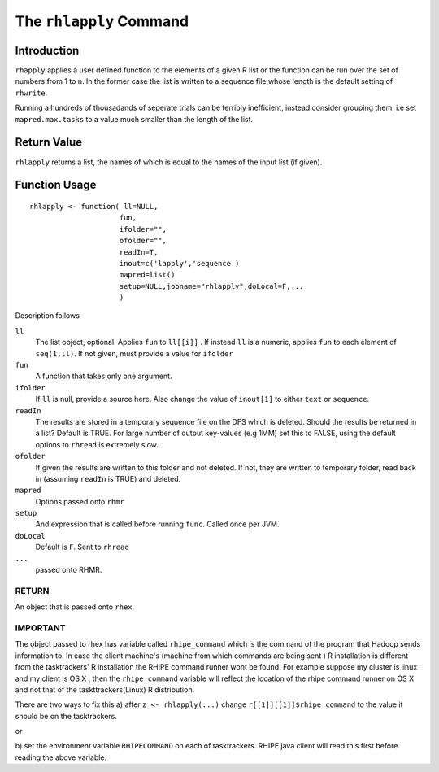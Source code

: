 The ``rhlapply`` Command
========================

.. highlight:: r
   :linenothreshold: 5


Introduction
^^^^^^^^^^^^

``rhapply`` applies a user defined function to the elements of a given
R list or the function can be run over the set of numbers from 1 to
n. In the former case the list is written to a sequence file,whose length is the
default setting of ``rhwrite``. 

Running a hundreds of thousadands of seperate trials
can be terribly inefficient, instead consider grouping them, i.e set
``mapred.max.tasks`` to a value much smaller than the length of the
list.

Return Value
^^^^^^^^^^^^

``rhlapply`` returns a list, the names of which is equal to the names
of the input list (if given).

Function Usage
^^^^^^^^^^^^^^

::

	rhlapply <- function( ll=NULL,
        	             fun,
                 	     ifolder="",
			     ofolder="",
			     readIn=T,
			     inout=c('lapply','sequence')
			     mapred=list()
			     setup=NULL,jobname="rhlapply",doLocal=F,...
			     )


Description follows

``ll``
	The list object, optional. Applies ``fun`` to ``ll[[i]]`` . 
	If instead ``ll`` is a numeric, applies ``fun`` to each element of
	``seq(1,ll)``. If not given, must provide a value for ``ifolder``

``fun``
	A function that takes only one argument.

``ifolder``
	If ``ll`` is null, provide a source here. Also change the value of
	``inout[1]`` to either ``text`` or ``sequence``.

``readIn``
	The results are stored in a temporary sequence file on the DFS which is
	deleted. Should the results be returned in a list? Default is TRUE. For
	large number of output key-values (e.g 1MM) set this to FALSE, using the
	default options to ``rhread`` is extremely slow.

``ofolder``
	If given the results are written to this folder and not deleted. If not,
	they are written to temporary folder, read back in (assuming ``readIn``
	is TRUE) and deleted.

``mapred``
	Options passed onto ``rhmr``

``setup``
	And expression that is called before running ``func``. Called once per
	JVM.

``doLocal``
	Default is ``F``. Sent to ``rhread``
``...`` 
	passed onto RHMR.


RETURN
++++++
	
An object that is passed onto ``rhex``.


IMPORTANT
+++++++++

The object passed to rhex has variable called ``rhipe_command`` which is the
command of the program that Hadoop sends information to. In case the client
machine's (machine from which commands are being sent ) R installation is different from the
tasktrackers' R installation the RHIPE command runner wont be found. For example
suppose my cluster is linux and my client is OS X , then the ``rhipe_command``
variable will reflect the location of the rhipe command runner on OS X and not
that of the taskttrackers(Linux) R distribution. 

There are two ways to fix this 
a) after ``z <- rhlapply(...)`` change ``r[[1]][[1]]$rhipe_command`` to the
value it should be on the tasktrackers.

or

b) set the environment variable ``RHIPECOMMAND`` on each of tasktrackers. RHIPE
java client will read this first before reading the above variable.






